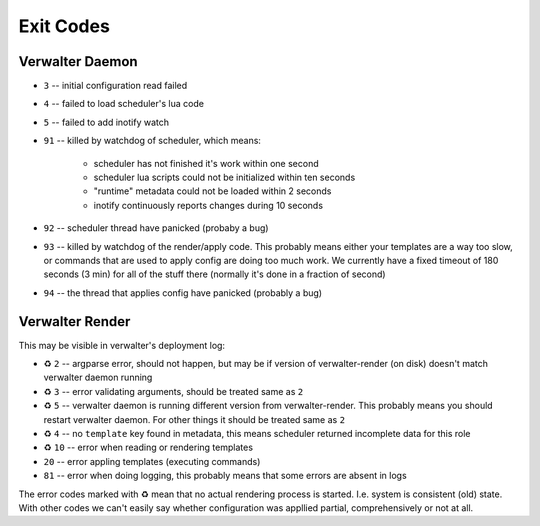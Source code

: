 ==========
Exit Codes
==========


Verwalter Daemon
================

* ``3`` -- initial configuration read failed
* ``4`` -- failed to load scheduler's lua code
* ``5`` -- failed to add inotify watch
* ``91`` -- killed by watchdog of scheduler, which means:

    * scheduler has not finished it's work within one second
    * scheduler lua scripts could not be initialized within ten seconds
    * "runtime" metadata could not be loaded within 2 seconds
    * inotify continuously reports changes during 10 seconds

* ``92`` -- scheduler thread have panicked (probaby a bug)
* ``93`` -- killed by watchdog of the render/apply code. This probably means
  either your templates are a way too slow, or commands that are
  used to apply config are doing too much work. We currently have
  a fixed timeout of 180 seconds (3 min) for all of the stuff there
  (normally it's done in a fraction of second)
* ``94`` -- the thread that applies config have panicked (probably a bug)


Verwalter Render
================

This may be visible in verwalter's deployment log:

* ♻ ``2`` -- argparse error, should not happen, but may be if version of
  verwalter-render (on disk) doesn't match verwalter daemon running
* ♻ ``3`` -- error validating arguments, should be treated same as ``2``
* ♻ ``5`` -- verwalter daemon is running different version from
  verwalter-render. This probably means you should restart verwalter daemon.
  For other things it should be treated same as ``2``
* ♻ ``4`` -- no ``template`` key found in metadata, this means scheduler
  returned incomplete data for this role
* ♻ ``10`` -- error when reading or rendering templates
* ``20`` -- error appling templates (executing commands)
* ``81`` -- error when doing logging, this probably means that some errors are
  absent in logs

The error codes marked with ♻ mean that no actual rendering process is
started. I.e. system is consistent (old) state. With other codes we can't
easily say whether configuration was appllied partial, comprehensively or not
at all.
